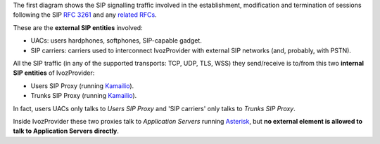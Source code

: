 The first diagram shows the SIP signalling traffic involved in the
establishment, modification and termination of sessions following the SIP
`RFC 3261 <https://tools.ietf.org/html/rfc3261>`_ and any `related RFCs
<https://www.packetizer.com/ipmc/sip/standards.html>`_.

These are the **external SIP entities** involved:

- UACs: users hardphones, softphones, SIP-capable gadget.

- SIP carriers: carriers used to interconnect IvozProvider with external SIP
  networks (and, probably, with PSTN).

All the SIP traffic (in any of the supported transports: TCP, UDP, TLS, WSS)
they send/receive is to/from this two **internal SIP entities** of IvozProvider:

- Users SIP Proxy (running `Kamailio <https://www.kamailio.org>`_).

- Trunks SIP Proxy (running `Kamailio <https://www.kamailio.org>`_).

In fact, users UACs only talks to *Users SIP Proxy* and 'SIP carriers' only talks
to *Trunks SIP Proxy*.

Inside IvozProvider these two proxies talk to *Application Servers* running
`Asterisk <http://www.asterisk.org/>`_, but **no external element is allowed
to talk to Application Servers directly**.

